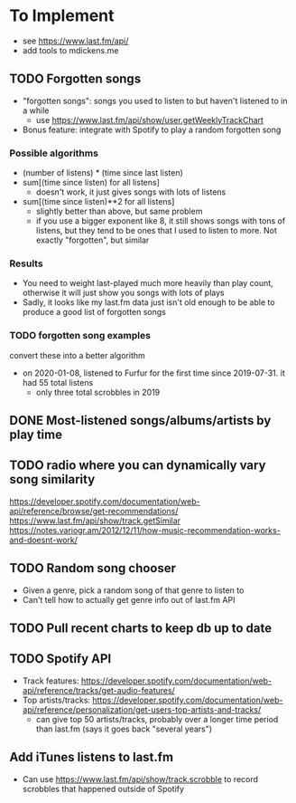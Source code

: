 * To Implement
- see https://www.last.fm/api/
- add tools to mdickens.me
** TODO Forgotten songs
- "forgotten songs": songs you used to listen to but haven't listened to in a while
  - use https://www.last.fm/api/show/user.getWeeklyTrackChart
- Bonus feature: integrate with Spotify to play a random forgotten song
*** Possible algorithms
- (number of listens) * (time since last listen)
- sum[(time since listen) for all listens]
  - doesn't work, it just gives songs with lots of listens
- sum[(time since listen)**2 for all listens]
  - slightly better than above, but same problem
  - if you use a bigger exponent like 8, it still shows songs with tons of listens, but they tend to be ones that I used to listen to more. Not exactly "forgotten", but similar
*** Results
- You need to weight last-played much more heavily than play count, otherwise it will just show you songs with lots of plays
- Sadly, it looks like my last.fm data just isn't old enough to be able to produce a good list of forgotten songs
*** TODO forgotten song examples
convert these into a better algorithm

- on 2020-01-08, listened to Furfur for the first time since 2019-07-31. it had 55 total listens
  - only three total scrobbles in 2019
** DONE Most-listened songs/albums/artists by play time
** TODO radio where you can dynamically vary song similarity
https://developer.spotify.com/documentation/web-api/reference/browse/get-recommendations/
https://www.last.fm/api/show/track.getSimilar
https://notes.variogr.am/2012/12/11/how-music-recommendation-works-and-doesnt-work/
** TODO Random song chooser
- Given a genre, pick a random song of that genre to listen to
- Can't tell how to actually get genre info out of last.fm API
** TODO Pull recent charts to keep db up to date
** TODO Spotify API
- Track features: https://developer.spotify.com/documentation/web-api/reference/tracks/get-audio-features/
- Top artists/tracks: https://developer.spotify.com/documentation/web-api/reference/personalization/get-users-top-artists-and-tracks/
  - can give top 50 artists/tracks, probably over a longer time period than last.fm (says it goes back "several years")
** Add iTunes listens to last.fm
- Can use https://www.last.fm/api/show/track.scrobble to record scrobbles that happened outside of Spotify
